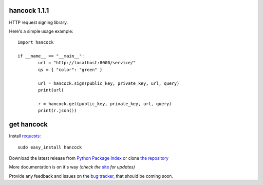 hancock 1.1.1
=============

HTTP request signing library.

Here's a simple usage example::

	import hancock

	if __name__ == "__main__":
		url = "http://localhost:8000/service/"
		qs = { "color": "green" }

		url = hancock.sign(public_key, private_key, url, query)
		print(url)

		r = hancock.get(public_key, private_key, url, query)
		print(r.json())


get hancock
===========

Install `requests`_::

    sudo easy_install hancock

Download the latest release from `Python Package Index`_ 
or clone `the repository`_

More documentation is on it's way *(check the* `site`_ *for updates)*

Provide any feedback and issues on the `bug tracker`_, that should be coming soon.


.. _requests: http://docs.python-requests.org/en/latest/
.. _site: https://github.com/juztin/py-hancock
.. _the repository: https://github.com/juztin/py-hancock
.. _bug tracker: https://github.com/juztin/py-hancock/issues
.. _Python Package Index: http://pypi.python.org/pypi/hancock

